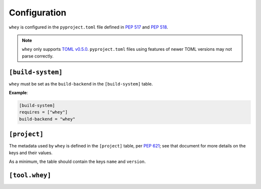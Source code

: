 =====================
Configuration
=====================

``whey`` is configured in the ``pyproject.toml`` file defined in :pep:`517` and :pep:`518`.

.. note::

	``whey`` only supports `TOML v0.5.0 <https://toml.io/en/v0.5.0>`_.
	``pyproject.toml`` files using features of newer TOML versions may not parse correctly.

``[build-system]``
-------------------


``whey`` must be set as the ``build-backend`` in the ``[build-system]`` table.

**Example**:

.. code-block:: TOML

	[build-system]
	requires = ["whey"]
	build-backend = "whey"

``[project]``
-------------------

The metadata used by ``whey`` is defined in the ``[project]`` table, per :pep:`621`;
see that document for more details on the keys and their values.

As a minimum, the table should contain the keys ``name`` and ``version``.

.. conf:: dynamic

	**Type**: :class:`list`\[:class:`str`\]

	Specifies which fields listed by :pep:`621` were intentionally unspecified so ``whey`` can provide such metadata dynamically.
	Whey currently only supports ``classifiers``, ``dependencies``, and ``requires-python`` as dynamic fields.

.. raw:: latex

	\clearpage


``[tool.whey]``
-------------------

.. conf:: package

	**Type**: :class:`str`

	The path to the package to distribute, relative to the directory containing ``pyproject.toml``.
	This defaults to `project.name <https://www.python.org/dev/peps/pep-0621/#name>`_ if unspecified.

	**Example**:

	.. code-block:: TOML

		[project]
		name = "domdf-python-tools"

		[tool.whey]
		package = "domdf_python_tools"


.. conf:: source-dir

	**Type**: :class:`str`

	The name of the directory containing the project's source.
	This defaults to ``'.'`` if unspecified.

	.. versionadded:: 0.0.4

	.. attention::

		:conf:`source-dir` does not currently work correctly with :conf:`additional-files`

	**Example**:

	.. code-block:: TOML

		[project]
		name = "flake8"

		[tool.whey]
		source_dir = "src/flake8"


.. conf:: additional-files

	**Type**: :class:`list`\[:class:`str`\]

	A list of `MANIFEST.in <https://packaging.python.org/guides/using-manifest-in/>`_-style
	entries for additional files to include in distributions.

	The supported commands are:

	=========================================================  ==================================================================================================
	Command                                                    Description
	=========================================================  ==================================================================================================
	:samp:`include {pat1} {pat2} ...`                          Add all files matching any of the listed patterns
	:samp:`exclude {pat1} {pat2} ...`                          Remove all files matching any of the listed patterns
	:samp:`recursive-include {dir-pattern} {pat1} {pat2} ...`  Add all files under directories matching ``dir-pattern`` that match any of the listed patterns
	:samp:`recursive-exclude {dir-pattern} {pat1} {pat2} ...`  Remove all files under directories matching ``dir-pattern`` that match any of the listed patterns
	=========================================================  ==================================================================================================

	``whey`` was built with type hints in mind, and so it will automatically include any ``py.typed`` files and ``*.pyi`` stub files automatically.

	.. raw:: latex

		\begin{minipage}{\textwidth}

	**Example**:

	.. code-block:: TOML

		[tool.whey]
		additional-files = [
			"include domdf_python_tools/google-10000-english-no-swears.txt",
			"recursive-exclude domdf_python_tools *.json",
		]

	.. raw:: latex

		\end{minipage}

.. conf:: license-key

	**Type**: :class:`str`

	An identifier giving the project's license. This is used for the `License <https://packaging.python.org/specifications/core-metadata/#license>`_ field in the Core Metadata, and to add the appropriate `trove classifier <https://pypi.org/classifiers/>`_.

	It is recommended to use an `SPDX Identifier <https://spdx.org/licenses/>`_, but note that not all map to classifiers.

	**Example**:

	.. code-block:: TOML

		[tool.whey]
		license-key = "MIT"


.. conf:: base-classifiers

	**Type**: :class:`list`\[:class:`str`\]

	A list of `trove classifiers <https://pypi.org/classifiers/>`_.

	This list will be extended with the appropriate classifiers for supported platforms,
	Python versions and implementations, and the project's license.
	This field is ignored if `classifiers <https://www.python.org/dev/peps/pep-0621/#classifiers>`_
	is not listed in `dynamic <https://www.python.org/dev/peps/pep-0621/#dynamic>`_

	**Example**:

	.. code-block:: TOML

		[tool.whey]
		base-classifiers = [
			"Development Status :: 3 - Alpha",
			"Typing :: Typed",
		]



.. conf:: platforms

	**Type**: :class:`list`\[:class:`str`\]

	A list of supported platforms. This is used to add appropriate `trove classifiers <https://pypi.org/classifiers/>`__ and is listed under `Platform <https://packaging.python.org/specifications/core-metadata/#platform-multiple-use>`_ in the Core Metadata.

	**Example**:

	.. code-block:: TOML

		[tool.whey]
		platforms = [ "Windows", "Linux",]


.. conf:: python-implementations

	**Type**: :class:`list`\[:class:`str`\]

	A list of supported Python implementations. This can be used to add appropriate `trove classifiers <https://pypi.org/classifiers/>`__.

	**Example**:

	.. code-block:: TOML

		[tool.whey]
		python-implementations = [ "CPython", "PyPy",]


.. latex:clearpage::

.. conf:: python-versions

	**Type**: :class:`list`\[:class:`str`\]

	A list of supported Python versions. This can be used to add appropriate `trove classifiers <https://pypi.org/classifiers/>`__ and dynamically determine the minimum required Python version for `requires-python <https://www.python.org/dev/peps/pep-0621/#requires-python>`_.

	**Example**:

	.. code-block:: TOML

		[tool.whey]
		python-versions = [
			"3.6",
			"3.7",
		]
